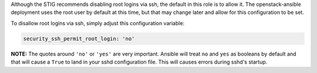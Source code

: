 Although the STIG recommends disabling root logins via ssh, the default in
this role is to allow it. The openstack-ansible deployment uses the root
user by default at this time, but that may change later and allow for this
configuration to be set.

To disallow root logins via ssh, simply adjust this configuration variable:

.. code-block:: yaml

    security_ssh_permit_root_login: 'no'

**NOTE:** The quotes around ``'no'`` or ``'yes'`` are very important. Ansible
will treat ``no`` and ``yes`` as booleans by default and that will cause a
``True`` to land in your sshd configuration file. This will causes errors
during sshd's startup.
